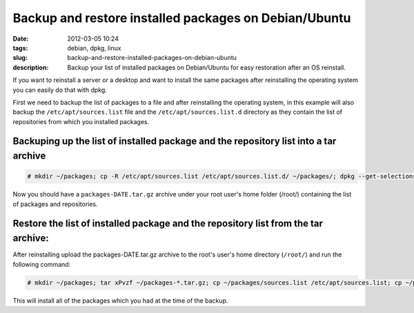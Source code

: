 Backup and restore installed packages on Debian/Ubuntu
######################################################
:date: 2012-03-05 10:24
:tags: debian, dpkg, linux
:slug: backup-and-restore-installed-packages-on-debian-ubuntu
:description: Backup your list of installed packages on Debian/Ubuntu for easy restoration after an OS reinstall.

If you want to reinstall a server or a desktop and want to install the same packages after reinstalling the operating system you can easily do that with dpkg.

First we need to backup the list of packages to a file and after reinstalling the operating system, in this example will also backup the ``/etc/apt/sources.list`` file and the ``/etc/apt/sources.list.d`` directory as they contain the list of repositories from which you installed packages.

Backuping up the list of installed package and the repository list into a tar archive
-------------------------------------------------------------------------------------

.. code-block:: console

    # mkdir ~/packages; cp -R /etc/apt/sources.list /etc/apt/sources.list.d/ ~/packages/; dpkg --get-selections > ~/packages/package.list; tar cPvzf ~/packages-`date +%Y-%m-%d`.tar.gz ~/packages/; rm -rf ~/packages/

Now you should have a ``packages-DATE.tar.gz`` archive under your root user's home folder (/root/) containing the list of packages and repositories.

Restore the list of installed package and the repository list from the tar archive:
-----------------------------------------------------------------------------------

After reinstalling upload the packages-DATE.tar.gz archive to the root's user's home directory (``/root/``) and run the following command:

.. code-block:: console

    # mkdir ~/packages; tar xPvzf ~/packages-*.tar.gz; cp ~/packages/sources.list /etc/apt/sources.list; cp ~/packages/sources.list.d/* /etc/apt/sources.list.d/;apt-get update; dpkg --set-selections < ~/packages/package.list; apt-get install --yes dselect; dselect update; apt-get dselect-upgrade

This will install all of the packages which you had at the time of the backup.

